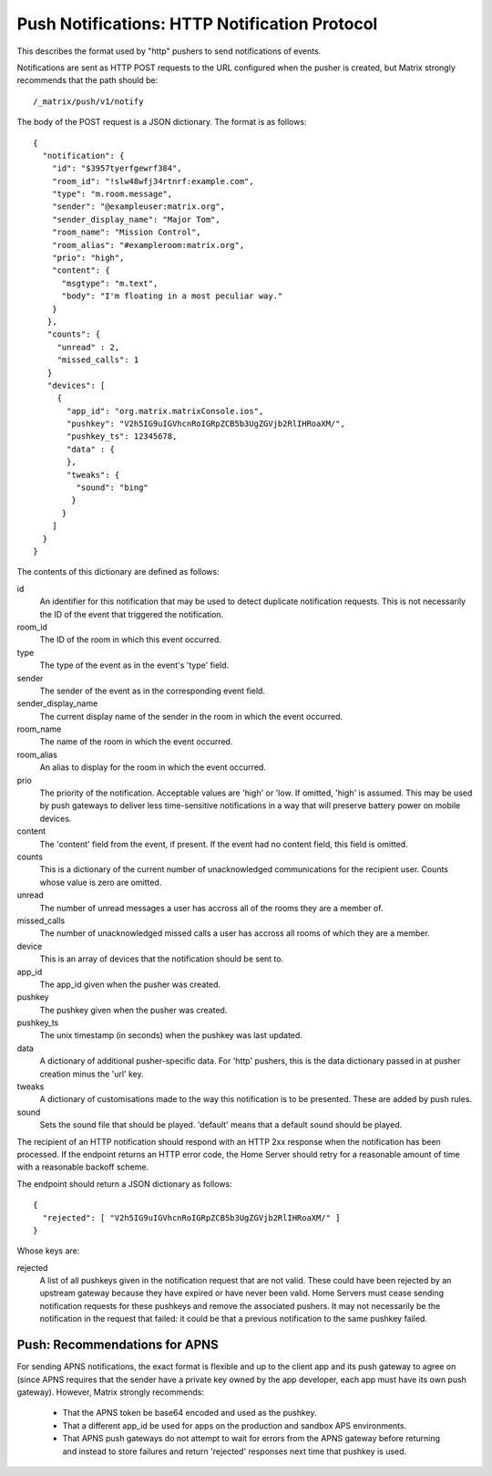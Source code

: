 Push Notifications: HTTP Notification Protocol
==============================================
This describes the format used by "http" pushers to send notifications of
events.

Notifications are sent as HTTP POST requests to the URL configured when the
pusher is created, but Matrix strongly recommends that the path should be::

  /_matrix/push/v1/notify

The body of the POST request is a JSON dictionary. The format
is as follows::

  {
    "notification": {
      "id": "$3957tyerfgewrf384",
      "room_id": "!slw48wfj34rtnrf:example.com",
      "type": "m.room.message",
      "sender": "@exampleuser:matrix.org",
      "sender_display_name": "Major Tom",
      "room_name": "Mission Control",
      "room_alias": "#exampleroom:matrix.org",
      "prio": "high",
      "content": {
        "msgtype": "m.text",
        "body": "I'm floating in a most peculiar way."
      }
     },
     "counts": {
       "unread" : 2,
       "missed_calls": 1
     }
     "devices": [
       {
         "app_id": "org.matrix.matrixConsole.ios",
         "pushkey": "V2h5IG9uIGVhcnRoIGRpZCB5b3UgZGVjb2RlIHRoaXM/",
         "pushkey_ts": 12345678,
         "data" : {
         },
         "tweaks": {
           "sound": "bing"
          }
        }
      ]
    }
  }

The contents of this dictionary are defined as follows:

id
  An identifier for this notification that may be used to detect duplicate
  notification requests. This is not necessarily the ID of the event that
  triggered the notification.
room_id
  The ID of the room in which this event occurred.
type
  The type of the event as in the event's 'type' field.
sender
  The sender of the event as in the corresponding event field.
sender_display_name
  The current display name of the sender in the room in which the event
  occurred.
room_name
  The name of the room in which the event occurred.
room_alias
  An alias to display for the room in which the event occurred.
prio
  The priority of the notification. Acceptable values are 'high' or 'low. If
  omitted, 'high' is assumed. This may be used by push gateways to deliver less
  time-sensitive notifications in a way that will preserve battery power on
  mobile devices.
content
  The 'content' field from the event, if present. If the event had no content
  field, this field is omitted.
counts
  This is a dictionary of the current number of unacknowledged communications
  for the recipient user. Counts whose value is zero are omitted.
unread
  The number of unread messages a user has accross all of the rooms they are a
  member of.
missed_calls
  The number of unacknowledged missed calls a user has accross all rooms of
  which they are a member.
device
  This is an array of devices that the notification should be sent to.
app_id
  The app_id given when the pusher was created.
pushkey
  The pushkey given when the pusher was created.
pushkey_ts
  The unix timestamp (in seconds) when the pushkey was last updated.
data
  A dictionary of additional pusher-specific data. For 'http' pushers, this is
  the data dictionary passed in at pusher creation minus the 'url' key.
tweaks
  A dictionary of customisations made to the way this notification is to be
  presented. These are added by push rules.
sound
  Sets the sound file that should be played. 'default' means that a default
  sound should be played.

The recipient of an HTTP notification should respond with an HTTP 2xx response
when the notification has been processed. If the endpoint returns an HTTP error
code, the Home Server should retry for a reasonable amount of time with a
reasonable backoff scheme.

The endpoint should return a JSON dictionary as follows::

  {
    "rejected": [ "V2h5IG9uIGVhcnRoIGRpZCB5b3UgZGVjb2RlIHRoaXM/" ]
  }

Whose keys are:

rejected
  A list of all pushkeys given in the notification request that are not valid.
  These could have been rejected by an upstream gateway because they have
  expired or have never been valid. Home Servers must cease sending notification
  requests for these pushkeys and remove the associated pushers. It may not
  necessarily be the notification in the request that failed: it could be that
  a previous notification to the same pushkey failed.

Push: Recommendations for APNS
------------------------------
For sending APNS notifications, the exact format is flexible and up to the
client app and its push gateway to agree on (since APNS requires that the sender
have a private key owned by the app developer, each app must have its own push
gateway). However, Matrix strongly recommends:

 * That the APNS token be base64 encoded and used as the pushkey.
 * That a different app_id be used for apps on the production and sandbox
   APS environments.
 * That APNS push gateways do not attempt to wait for errors from the APNS
   gateway before returning and instead to store failures and return
   'rejected' responses next time that pushkey is used.
